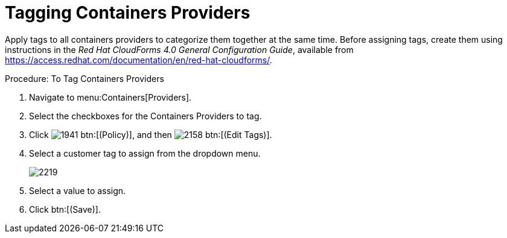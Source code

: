 = Tagging Containers Providers

Apply tags to all containers providers to categorize them together at the same time.
Before assigning tags, create them using instructions in the _Red Hat CloudForms 4.0 General Configuration Guide_, available from https://access.redhat.com/documentation/en/red-hat-cloudforms/. 

.Procedure: To Tag Containers Providers
. Navigate to menu:Containers[Providers]. 
. Select the checkboxes for the Containers Providers to tag. 
. Click  image:images/1941.png[] btn:[(Policy)], and then  image:images/2158.png[] btn:[(Edit Tags)]. 
. Select a customer tag to assign from the dropdown menu. 
+
image::images/2219.png[]
+
. Select a value to assign. 
. Click btn:[(Save)]. 

